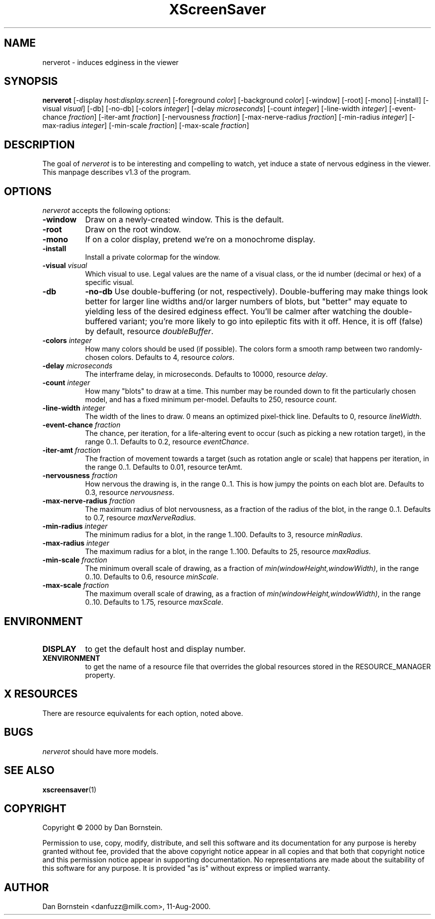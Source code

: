 .TH XScreenSaver 1 "11-Aug-2000" "X Version 11"
.SH NAME
nerverot - induces edginess in the viewer
.SH SYNOPSIS
.B nerverot
[\-display \fIhost:display.screen\fP] [\-foreground \fIcolor\fP] [\-background \fIcolor\fP] [\-window] [\-root] [\-mono] [\-install] [\-visual \fIvisual\fP] [\-db] [\-no-db] [\-colors \fIinteger\fP] [\-delay \fImicroseconds\fP] [\-count \fIinteger\fP] [\-line-width \fIinteger\fP] [\-event-chance \fIfraction\fP] [\-iter-amt \fIfraction\fP] [\-nervousness \fIfraction\fP] [\-max-nerve-radius \fIfraction\fP] [\-min-radius \fIinteger\fP] [\-max-radius \fIinteger\fP] [\-min-scale \fIfraction\fP] [\-max-scale \fIfraction\fP]
.SH DESCRIPTION
The goal of \fInerverot\fP is to be interesting and compelling to
watch, yet induce a state of nervous edginess in the viewer. This manpage
describes v1.3 of the program.
.SH OPTIONS
.I nerverot
accepts the following options:
.TP 8
.B \-window
Draw on a newly-created window.  This is the default.
.TP 8
.B \-root
Draw on the root window.
.TP 8
.B \-mono 
If on a color display, pretend we're on a monochrome display.
.TP 8
.B \-install
Install a private colormap for the window.
.TP 8
.B \-visual \fIvisual\fP
Which visual to use.  Legal values are the name of a visual class,
or the id number (decimal or hex) of a specific visual.
.TP 8
.B \-db
.B \-no-db
Use double-buffering (or not, respectively). Double-buffering may make 
things look better for larger line widths and/or larger numbers of
blots, but "better" may equate to yielding less of the desired edginess
effect. You'll be calmer after watching the double-buffered variant;
you're more likely to go into epileptic fits with it off. Hence, it
is off (false) by default, resource \fIdoubleBuffer\fP.
.TP 8
.B \-colors \fIinteger\fP
How many colors should be used (if possible). The colors
form a smooth ramp between two randomly-chosen colors. Defaults to 4,
resource \fIcolors\fP.
.TP 8
.B \-delay \fImicroseconds\fP
The interframe delay, in microseconds. Defaults to 10000, resource
\fIdelay\fP.
.TP 8
.B \-count \fIinteger\fP
How many "blots" to draw at a time. This number may be rounded down to
fit the particularly chosen model, and has a fixed minimum per-model.
Defaults to 250, resource \fIcount\fP.
.TP 8
.B \-line-width \fIinteger\fP
The width of the lines to draw. 0 means an optimized pixel-thick line.
Defaults to 0, resource \fIlineWidth\fP.
.TP 8
.B \-event-chance \fIfraction\fP
The chance, per iteration, for a life-altering event to occur (such as
picking a new rotation target), in the range 0..1. Defaults to 0.2,
resource \fIeventChance\fP.
.TP 8 
.B \-iter-amt \fIfraction\fP
The fraction of movement towards a target (such as rotation angle or scale)
that happens per iteration, in the range 0..1. Defaults to 0.01,
resource \fiterAmt\fP.
.TP 8
.B \-nervousness \fIfraction\fP
How nervous the drawing is, in the range 0..1. This is how jumpy the points
on each blot are. Defaults to 0.3, resource \fInervousness\fP.
.TP 8
.B \-max-nerve-radius \fIfraction\fP
The maximum radius of blot nervousness, as a fraction of the radius of the
blot, in the range 0..1. Defaults to 0.7, resource \fImaxNerveRadius\fP.
.TP 8
.B \-min-radius \fIinteger\fP
The minimum radius for a blot, in the range 1..100. Defaults to 3,
resource \fIminRadius\fP.
.TP 8
.B \-max-radius \fIinteger\fP
The maximum radius for a blot, in the range 1..100. Defaults to 25,
resource \fImaxRadius\fP.
.TP 8
.B \-min-scale \fIfraction\fP
The minimum overall scale of drawing, as a fraction of
\fImin(windowHeight,windowWidth)\fP, in the range 0..10. Defaults to 0.6,
resource \fIminScale\fP.
.TP 8
.B \-max-scale \fIfraction\fP
The maximum overall scale of drawing, as a fraction of
\fImin(windowHeight,windowWidth)\fP, in the range 0..10. Defaults to 1.75,
resource \fImaxScale\fP.
.SH ENVIRONMENT
.PP
.TP 8
.B DISPLAY
to get the default host and display number.
.TP 8
.B XENVIRONMENT
to get the name of a resource file that overrides the global resources
stored in the RESOURCE_MANAGER property.
.SH X RESOURCES
There are resource equivalents for each option, noted above.
.SH BUGS
.I nerverot
should have more models.
.SH SEE ALSO
.BR xscreensaver (1)
.SH COPYRIGHT
Copyright \(co 2000 by Dan Bornstein.

Permission to use, copy, modify, distribute, and sell this software and its
documentation for any purpose is hereby granted without fee, provided that
the above copyright notice appear in all copies and that both that
copyright notice and this permission notice appear in supporting
documentation.  No representations are made about the suitability of this
software for any purpose.  It is provided "as is" without express or 
implied warranty.
.SH AUTHOR
Dan Bornstein <danfuzz@milk.com>, 11-Aug-2000.
